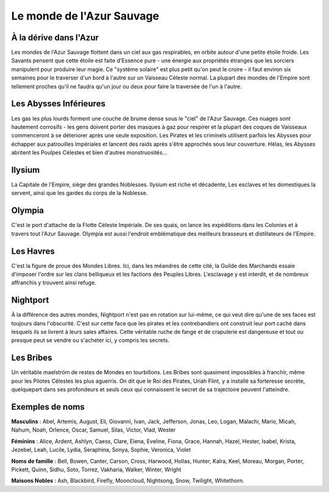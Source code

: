 ==========================
Le monde de l'Azur Sauvage
==========================

À la dérive dans l'Azur
=======================

Les mondes de l'Azur Sauvage flottent dans un ciel aux gas respirables, en
orbite autour d'une petite étoile froide. Les Savants pensent que cette étoile
est faite d'Essence pure - une énergie aux propriétés étranges que les sorciers
manipulent pour produire leur magie. Ce "système solaire" est plus petit qu'on
peut le croire - il faut environ six semaines pour le traverser d'un bord à
l'autre sur un Vaisseau Céleste normal. La plupart des mondes de l'Empire sont
tellement proches qu'il ne faudra qu'un jour ou deux pour faire la traversée de
l'un à l'autre.

Les Abysses Inférieures
=======================

Les gas les plus lourds forment une couche de brume dense sous le "ciel" de
l'Azur Sauvage. Ces nuages sont hautement corrosifs - les gens doivent porter
des masques à gaz pour respirer et la plupart des coques de Vaisseaux
commenceront à se déteriorer après une seule exposition. Les Pirates et les
criminels utilisent parfois les Abysses pour échapper aux patrouilles Impériales
et lancent des raids après s'être approchés sous leur couverture. Hélas, les
Abysses abritent les Poulpes Célestes et bien d'autres monstruosités...

Ilysium
=======

La Capitale de l'Empire, siège des grandes Noblesses. Ilysium est riche et
décadente, Les esclaves et les domestiques la servent, ainsi que les gardes du
corps de la Noblesse.

Olympia
=======

C'est le port d'attache de la Flotte Céleste Impériale. De ses quais, on
lance les expéditions dans les Colonies et à travers tout l'Azur Sauvage. Olympia
est aussi l'endroit emblématique des meilleurs brasseurs et distillateurs de
l'Empire.

.. _les-havres:

Les Havres
==========

C'est la figure de proue des Mondes Libres. Ici, dans les méandres de cette
cité, la Guilde des Marchands essaie d'imposer l'ordre sur les clans belliqueux
et les factions des Peuples Libres. L'esclavage y est interdit, et de nombreux
affranchis y trouvent ainsi refuge.

Nightport
=========

À la différence des autres mondes, Nightport n'est pas en rotation sur lui-même,
ce qui veut dire qu'une de ses faces est toujours dans l'obscurité. C'est sur
cette face que les pirates et les contrebandiers ont construit leur port caché
dans lesquels ils se livrent à leurs sales affaires. Cette véritable ruche de
fange et de crapulerie est dangereuse et tout ou presque peut se vendre ou
s'acheter ici, y compris les secrets.

Les Bribes
==========

Un véritable maelström de restes de Mondes en tourbillons. Les Bribes sont quasiment
impossibles à franchir, même pour les Pilotes Célestes les plus aguerris.
On dit que le Roi des Pirates, Uriah Flint, y a installé sa forteresse secrète,
quelquepart dans ses profondeurs et seuls ceux qui connaissent le secret de
sa trajectoire peuvent l'atteindre.


Exemples de noms
================

**Masculins** : Abel, Artemis, August, Eli, Giovanni, Ivan, Jack, Jefferson,
Jonas, Leo, Logan, Malachi, Mario, Micah, Nahum, Noah, Orlence, Oscar, Samuel,
Silas, Victor, Vlad, Wester

**Féminins** : Alice, Ardent, Ashlyn, Caess, Clare, Elena, Eveline, Fiona,
Grace, Hannah, Hazel, Hester, Isabel, Krista, Jezebel, Leah, Lucile, Lydia,
Seraphina, Sonya, Sophie, Veronica, Violet

**Noms de famille** : Bell, Bowen, Canter, Carson, Cross, Harwood, Hollas,
Hunter, Kalra, Keel, Moreau, Morgan, Porter, Pickett, Quinn, Sidhu, Soto,
Torrez, Vakharia, Walker, Winter, Wright

**Maisons Nobles** : Ash, Blackbird, Firefly, Mooncloud, Nightsong, Snow,
Twilight, Whitethorn.

